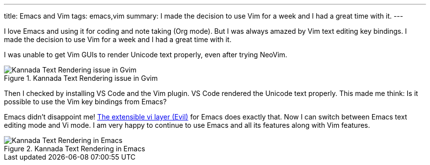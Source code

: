 ---
title: Emacs and Vim
tags: emacs,vim
summary: I made the decision to use Vim for a week and I had a great time with it.
---

I love Emacs and using it for coding and note taking (Org mode). But I was always amazed by Vim text editing key bindings. I made the decision to use Vim for a week and I had a great time with it.

I was unable to get Vim GUIs to render Unicode text properly, even after trying NeoVim.

.Kannada Text Rendering issue in Gvim
image::images/kannada-text-vim.png[Kannada Text Rendering issue in Gvim]

Then I checked by installing VS Code and the Vim plugin. VS Code rendered the Unicode text properly. This made me think: Is it possible to use the Vim key bindings from Emacs?

Emacs didn't disappoint me! https://github.com/emacs-evil/evil[The extensible vi layer (Evil)] for Emacs does exactly that. Now I can switch between Emacs text editing mode and Vi mode. I am very happy to continue to use Emacs and all its features along with Vim features.

.Kannada Text Rendering in Emacs
image::images/kannada-text-emacs.png[Kannada Text Rendering in Emacs]
